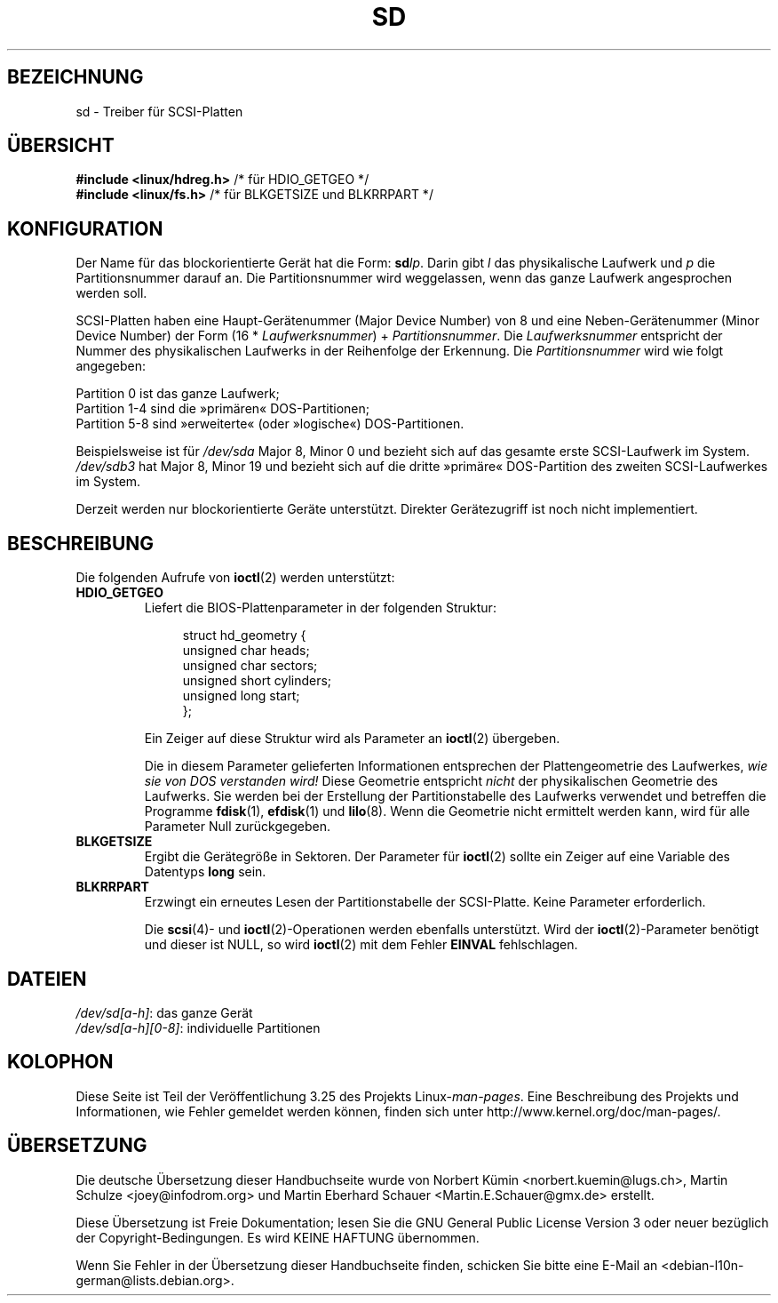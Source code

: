 .\" sd.4
.\" Copyright 1992 Rickard E. Faith (faith@cs.unc.edu)
.\"
.\" Permission is granted to make and distribute verbatim copies of this
.\" manual provided the copyright notice and this permission notice are
.\" preserved on all copies.
.\"
.\" Permission is granted to copy and distribute modified versions of this
.\" manual under the conditions for verbatim copying, provided that the
.\" entire resulting derived work is distributed under the terms of a
.\" permission notice identical to this one.
.\"
.\" Since the Linux kernel and libraries are constantly changing, this
.\" manual page may be incorrect or out-of-date.  The author(s) assume no
.\" responsibility for errors or omissions, or for damages resulting from
.\" the use of the information contained herein.  The author(s) may not
.\" have taken the same level of care in the production of this manual,
.\" which is licensed free of charge, as they might when working
.\" professionally.
.\"
.\" Formatted or processed versions of this manual, if unaccompanied by
.\" the source, must acknowledge the copyright and authors of this work.
.\"
.\"*******************************************************************
.\"
.\" This file was generated with po4a. Translate the source file.
.\"
.\"*******************************************************************
.TH SD 4 "17. Dezember 1992" Linux Linux\-Programmierhandbuch
.SH BEZEICHNUNG
sd \- Treiber für SCSI\-Platten
.SH ÜBERSICHT
.nf
\fB#include <linux/hdreg.h>        \fP/* für HDIO_GETGEO */
\fB#include <linux/fs.h>           \fP/* für BLKGETSIZE und BLKRRPART */
.fi
.SH KONFIGURATION
Der Name für das blockorientierte Gerät hat die Form: \fBsd\fP\fIlp\fP. Darin gibt
\fIl\fP das physikalische Laufwerk und \fIp\fP die Partitionsnummer darauf an. Die
Partitionsnummer wird weggelassen, wenn das ganze Laufwerk angesprochen
werden soll.

SCSI\-Platten haben eine Haupt\-Gerätenummer (Major Device Number) von 8 und
eine Neben\-Gerätenummer (Minor Device Number) der Form (16 *
\fILaufwerksnummer\fP) + \fIPartitionsnummer\fP. Die \fILaufwerksnummer\fP entspricht
der Nummer des physikalischen Laufwerks in der Reihenfolge der
Erkennung. Die \fIPartitionsnummer\fP wird wie folgt angegeben:
.sp
Partition 0 ist das ganze Laufwerk;
.br
Partition 1\-4 sind die »primären« DOS\-Partitionen;
.br
Partition 5\-8 sind »erweiterte« (oder »logische«) DOS\-Partitionen.

Beispielsweise ist für \fI/dev/sda\fP Major 8, Minor 0 und bezieht sich auf das
gesamte erste SCSI\-Laufwerk im System. \fI/dev/sdb3\fP hat Major 8, Minor 19
und bezieht sich auf die dritte »primäre« DOS\-Partition des zweiten
SCSI\-Laufwerkes im System.

Derzeit werden nur blockorientierte Geräte unterstützt. Direkter
Gerätezugriff ist noch nicht implementiert.
.SH BESCHREIBUNG
Die folgenden Aufrufe von \fBioctl\fP(2) werden unterstützt:
.TP 
\fBHDIO_GETGEO\fP
.RS
Liefert die BIOS\-Plattenparameter in der folgenden Struktur:
.in +4n
.nf

struct hd_geometry {
    unsigned char  heads;
    unsigned char  sectors;
    unsigned short cylinders;
    unsigned long  start;
};
.fi
.in

Ein Zeiger auf diese Struktur wird als Parameter an \fBioctl\fP(2) übergeben.

Die in diesem Parameter gelieferten Informationen entsprechen der
Plattengeometrie des Laufwerkes, \fIwie sie von DOS verstanden wird!\fP Diese
Geometrie entspricht \fInicht\fP der physikalischen Geometrie des
Laufwerks. Sie werden bei der Erstellung der Partitionstabelle des Laufwerks
verwendet und betreffen die Programme \fBfdisk\fP(1), \fBefdisk\fP(1) und
\fBlilo\fP(8). Wenn die Geometrie nicht ermittelt werden kann, wird für alle
Parameter Null zurückgegeben.
.RE
.TP 
\fBBLKGETSIZE\fP
Ergibt die Gerätegröße in Sektoren. Der Parameter für \fBioctl\fP(2) sollte ein
Zeiger auf eine Variable des Datentyps \fBlong\fP sein.
.TP 
\fBBLKRRPART\fP
Erzwingt ein erneutes Lesen der Partitionstabelle der SCSI\-Platte. Keine
Parameter erforderlich.

Die \fBscsi\fP(4)\- und \fBioctl\fP(2)\-Operationen werden ebenfalls
unterstützt. Wird der \fBioctl\fP(2)\-Parameter benötigt und dieser ist NULL, so
wird \fBioctl\fP(2) mit dem Fehler \fBEINVAL\fP fehlschlagen.
.SH DATEIEN
\fI/dev/sd[a\-h]\fP: das ganze Gerät
.br
.\".SH "SEE ALSO"
.\".BR scsi (4)
\fI/dev/sd[a\-h][0\-8]\fP: individuelle Partitionen
.SH KOLOPHON
Diese Seite ist Teil der Veröffentlichung 3.25 des Projekts
Linux\-\fIman\-pages\fP. Eine Beschreibung des Projekts und Informationen, wie
Fehler gemeldet werden können, finden sich unter
http://www.kernel.org/doc/man\-pages/.

.SH ÜBERSETZUNG
Die deutsche Übersetzung dieser Handbuchseite wurde von
Norbert Kümin <norbert.kuemin@lugs.ch>,
Martin Schulze <joey@infodrom.org>
und
Martin Eberhard Schauer <Martin.E.Schauer@gmx.de>
erstellt.

Diese Übersetzung ist Freie Dokumentation; lesen Sie die
GNU General Public License Version 3 oder neuer bezüglich der
Copyright-Bedingungen. Es wird KEINE HAFTUNG übernommen.

Wenn Sie Fehler in der Übersetzung dieser Handbuchseite finden,
schicken Sie bitte eine E-Mail an <debian-l10n-german@lists.debian.org>.
